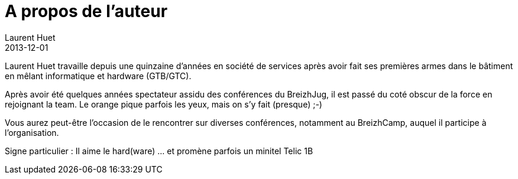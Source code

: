 = A propos de l'auteur
Laurent Huet
2013-12-01
:jbake-type: page
:jbake-tags: java, hardware
:jbake-status: published

Laurent Huet travaille depuis une quinzaine d'années en société de services après avoir fait ses premières armes dans le bâtiment en mêlant informatique et hardware (GTB/GTC). 

Après avoir été quelques années spectateur assidu des conférences du BreizhJug, il est passé du coté obscur de la force en rejoignant la team. Le orange pique parfois les yeux, mais on s'y fait (presque) ;-) 

Vous aurez peut-être l'occasion de le rencontrer sur diverses conférences, notamment au BreizhCamp, auquel il participe à l'organisation.

Signe particulier : Il aime le hard(ware) ... et promène parfois un minitel Telic 1B
